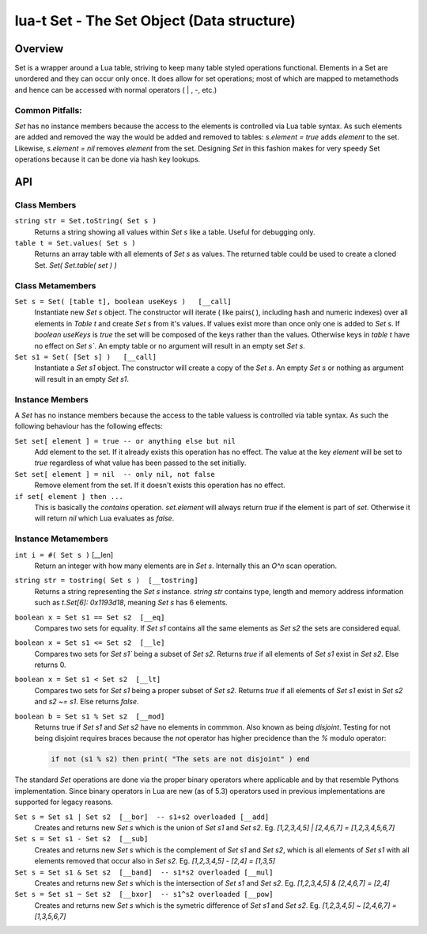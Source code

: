 lua-t Set - The Set Object (Data structure)
+++++++++++++++++++++++++++++++++++++++++++++


Overview
========

Set is a wrapper around a Lua table, striving to keep many table styled
operations functional.  Elements in a Set are unordered and they can occur
only once.  It does allow for set operations; most of which are mapped to
metamethods and hence can be accessed with normal operators ( | , -, etc.)


Common Pitfalls:
----------------
`Set` has no instance members because the access to the elements is
controlled via Lua table syntax.  As such elements are added and removed the
way the would be added and removed to tables: `s.element = true` adds
`element` to the set.  Likewise, `s.element = nil` removes `element`
from the set.  Designing `Set` in this fashion makes for very speedy Set
operations because it can be done via hash key lookups.


API
===

Class Members
-------------

``string str = Set.toString( Set s )``
  Returns a string showing all values within `Set s` like a table.  Useful
  for debugging only.

``table t = Set.values( Set s )``
  Returns an array table with all elements of `Set s` as values.  The
  returned table could be used to create a cloned Set. `Set(
  Set.table( set ) )`


Class Metamembers
-----------------

``Set s = Set( [table t], boolean useKeys )   [__call]``
  Instantiate new `Set s` object.  The constructor will iterate ( like
  pairs( ), including hash and numeric indexes) over all elements in
  `Table t` and create `Set s` from it's values.  If values exist more than
  once only one is added to `Set s`. If `boolean useKeys` is `true` the set
  will be composed of the keys rather than the values.  Otherwise keys in
  `table t` have no effect on `Set s``.  An empty table or no argument will
  result in an empty set `Set s`.

``Set s1 = Set( [Set s] )   [__call]``
  Instantiate a `Set s1` object.  The constructor will create a copy of the
  `Set s`.  An empty `Set s` or nothing as argument will result in an
  empty `Set s1`.


Instance Members
----------------

A `Set` has no instance members because the access to the table valuess is
controlled via table syntax.  As such the following behaviour has the
following effects:

``Set set[ element ] = true -- or anything else but nil``
  Add element to the set.  If it already exists this operation has no
  effect.  The value at the key `element` will be set to `true`
  regardless of what value has been passed to the set initially.

``Set set[ element ] = nil  -- only nil, not false``
  Remove element from the set.  If it doesn't exists this operation has
  no effect.

``if set[ element ] then ...``
  This is basically the `contains` operation.  `set.element` will always
  return `true` if the element is part of `set`.  Otherwise it will
  return `nil` which Lua evaluates as `false`.


Instance Metamembers
--------------------

``int i = #( Set s )``  [__len]
  Return an integer with how many elements are in `Set s`.  Internally this
  an `O^n` scan operation. 

``string str = tostring( Set s )  [__tostring]``
  Returns a string representing the `Set s` instance.  `string str` contains
  type, length and memory address information such as
  `t.Set[6]: 0x1193d18`, meaning `Set s` has 6 elements.

``boolean x = Set s1 == Set s2  [__eq]``
  Compares two sets for equality.  If `Set s1` contains all the same
  elements as `Set s2` the sets are considered equal.

``boolean x = Set s1 <= Set s2  [__le]``
  Compares two sets for `Set s1`` being a subset of `Set s2`.  Returns
  `true` if all elements of `Set s1` exist in `Set s2`.  Else returns 0.

``boolean x = Set s1 < Set s2  [__lt]``
  Compares two sets for `Set s1` being a proper subset of `Set s2`.  Returns
  `true` if all elements of `Set s1` exist in `Set s2` and `s2 ~= s1`.  Else
  returns `false`.

``boolean b = Set s1 % Set s2  [__mod]``
  Returns true if `Set s1` and `Set s2` have no elements in commmon.  Also
  known as being *disjoint*.  Testing for not being disjoint requires braces
  because the `not` operator has higher precidence than the `%` modulo
  operator:

  .. code:: lua

    if not (s1 % s2) then print( "The sets are not disjoint" ) end

The standard `Set` operations are done via the proper binary operators
where applicable and by that resemble Pythons implementation.  Since binary
operators in Lua are new (as of 5.3) operators used in previous
implementations are supported for legacy reasons.

``Set s = Set s1 | Set s2  [__bor]  -- s1+s2 overloaded [__add]``
  Creates and returns new `Set s` which is the union of `Set s1` and
  `Set s2`. Eg. `[1,2,3,4,5] | [2,4,6,7] = [1,2,3,4,5,6,7]`

``Set s = Set s1 - Set s2  [__sub]``
  Creates and returns new `Set s` which is the complement of `Set s1` and
  `Set s2`, which is all elements of `Set s1` with all elements removed that
  occur also in `Set s2`.  Eg. `[1,2,3,4,5] - [2,4] = [1,3,5]`

``Set s = Set s1 & Set s2  [__band]  -- s1*s2 overloaded [__mul]``
  Creates and returns new `Set s` which is the intersection of `Set s1` and
  `Set s2`.  Eg. `[1,2,3,4,5] & [2,4,6,7] = [2,4]`

``Set s = Set s1 ~ Set s2  [__bxor]  -- s1^s2 overloaded [__pow]``
  Creates and returns new `Set s` which is the symetric difference of
  `Set s1` and `Set s2`.  Eg. `[1,2,3,4,5] ~ [2,4,6,7] = [1,3,5,6,7]`

